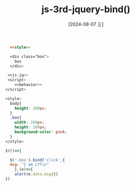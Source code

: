 :PROPERTIES:
:ID:       e0d2eeb7-f891-4e65-b0c8-a0f10bcb21d1
:END:
#+title: js-3rd-jquery-bind()
#+date: [2024-08-07 三]
#+last_modified:  




#+BEGIN_SRC html  :dir workdir
    <<style>>
  
    <div class="box">
      box
    </div>

   <<js-jq>>
   <script>
      <<behavior>>
  </script>
#+END_SRC



#+NAME: style
#+BEGIN_SRC css
  <style>
    body{
      height: 200px;
    }
    .box{
      width: 200px;
      height: 100px;
      background-color: pink;
    }
  </style>
#+END_SRC

#+NAME: behavior
#+BEGIN_SRC js
  $(()=>{

    $('.box').bind('click',{
	msg: "I am LYT\n"
      },(e)=>{
      alert(e.data.msg)})
  })
#+END_SRC




